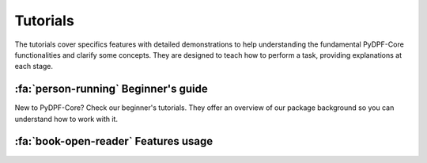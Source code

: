 .. _ref_tutorials:

Tutorials
---------

The tutorials cover specifics features with detailed demonstrations to help
understanding the fundamental PyDPF-Core functionalities and clarify some concepts.
They are designed to teach how to perform a task, providing explanations at each stage.

:fa:`person-running` Beginner's guide
*************************************

New to PyDPF-Core? Check our beginner's tutorials. They offer an overview
of our package background so you can understand how to work with it.

.. grid:: 1 1 3 3
    :gutter: 2
    :padding: 2
    :margin: 2

    .. grid-item-card:: PyDPF-Core language fundamentals
       :link: ref_tutorials_basic
       :link-type: ref
       :text-align: center

       These tutorials gives you an overview on how to use PyDPF-Core API

    .. grid-item-card::  Processing data basics
       :link: ref_tutorials_others
       :link-type: ref
       :text-align: center

       These tutorials shows the basics on how data can be manipulated with PyDPF-Core.

    .. grid-item-card::  Post processing simulations basics
       :link: ref_tutorials_others
       :link-type: ref
       :text-align: center

       This tutorial shows a basic post-processing procedure using PyDPf-Core

:fa:`book-open-reader` Features usage
*************************************

.. grid:: 1 1 3 3
    :gutter: 2
    :padding: 2
    :margin: 2

    .. grid-item-card:: Import Data on DPF
       :link: ref_tutorials_basic
       :link-type: ref
       :text-align: center

       These tutorials demonstrate how to represent data in DPF: either from manual input either form result files.

    .. grid-item-card:: Export data from DPF
       :link: ref_tutorials_others
       :link-type: ref
       :text-align: center

       These tutorials provides demonstrations on how to export data from your manipulation.

    .. grid-item-card:: Transform data with PyDPF-Core
       :link: ref_tutorials_basic
       :link-type: ref
       :text-align: center

       These tutorials demonstrate how to transform and operate on the data to obtain the desired input.

    .. grid-item-card:: Mesh analysis
       :link: ref_tutorials_others
       :link-type: ref
       :text-align: center

       These tutorials provides detailed demonstrations on how to explore the simulation models mesh.

    .. grid-item-card:: Plot
       :link: ref_tutorials_others
       :link-type: ref
       :text-align: center

       These tutorials shows how to visualise the data in plots.

    .. grid-item-card:: Animate
       :link: ref_tutorials_basic
       :link-type: ref
       :text-align: center

       These tutorials shows how to visualise the data in an animation.

    .. grid-item-card:: Enriching DPF capabilities
       :link: ref_tutorials_basic
       :link-type: ref
       :text-align: center

       These tutorials demonstrate how to enhance DPF capabilities by creating new operator’s libraries.

    .. grid-item-card:: Post-process distributed files
       :link: ref_tutorials_others
       :link-type: ref
       :text-align: center

       These tutorials provides demonstrations on how to use PyDPF-Core with distributed files.

    .. grid-item-card:: DPF server
       :link: ref_tutorials_basic
       :link-type: ref
       :text-align: center

       These tutorial explains how to manipulate DPF client-server architecture

    .. grid-item-card:: Licensing
       :link: ref_tutorials_others
       :link-type: ref
       :text-align: center

       These tutorials provide detailed demonstrations on how to access
       the Entry and Premium licensing capabilities